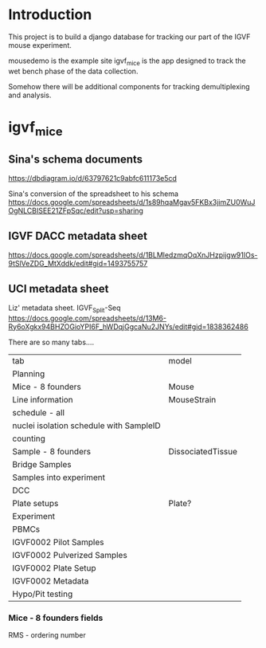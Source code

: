 * Introduction

This project is to build a django database for tracking our part
of the IGVF mouse experiment.

mousedemo is the example site
igvf_mice is the app designed to track the wet bench phase of the data collection.

Somehow there will be additional components for tracking
demultiplexing and analysis.

* igvf_mice

** Sina's schema documents

https://dbdiagram.io/d/63797621c9abfc611173e5cd

Sina's conversion of the spreadsheet to his schema
https://docs.google.com/spreadsheets/d/1s89hqaMgav5FKBx3jimZU0WuJOgNLCBISEE21ZFpSqc/edit?usp=sharing

** IGVF DACC metadata sheet

https://docs.google.com/spreadsheets/d/1BLMledzmqOqXnJHzpijgw91IOs-9tSlVeZDG_MtXddk/edit#gid=1493755757

** UCI metadata sheet

Liz' metadata sheet. IGVF_Split-Seq
https://docs.google.com/spreadsheets/d/13M6-Ry6oXgkx94BHZOGioYPI6F_hWDqjGgcaNu2JNYs/edit#gid=1838362486

There are so many tabs....

| tab                                     | model             |
| Planning                                |                   |
| Mice - 8 founders                       | Mouse             |
| Line information                        | MouseStrain       |
| schedule - all                          |                   |
| nuclei isolation schedule with SampleID |                   |
| counting                                |                   |
| Sample - 8 founders                     | DissociatedTissue |
| Bridge Samples                          |                   |
| Samples into experiment                 |                   |
| DCC                                     |                   |
| Plate setups                            | Plate?            |
| Experiment                              |                   |
| PBMCs                                   |                   |
| IGVF0002 Pilot Samples                  |                   |
| IGVF0002 Pulverized Samples             |                   |
| IGVF0002 Plate Setup                    |                   |
| IGVF0002 Metadata                       |                   |
| Hypo/Pit testing                        |                   |

*** Mice - 8 founders fields

RMS - ordering number
